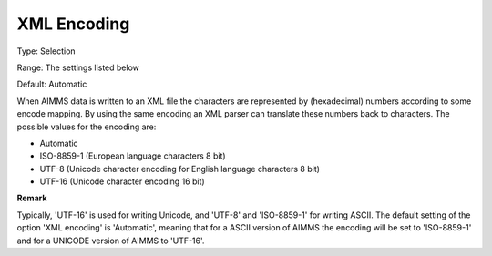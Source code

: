 

.. _Options_XML_-_XML_Encoding:


XML Encoding
============



Type:	Selection	

Range:	The settings listed below	

Default:	Automatic	



When AIMMS data is written to an XML file the characters are represented by (hexadecimal) numbers according to some encode mapping. By using the same encoding an XML parser can translate these numbers back to characters. The possible values for the encoding are:



*	Automatic
*	ISO-8859-1 (European language characters 8 bit)
*	UTF-8 (Unicode character encoding for English language characters 8 bit)
*	UTF-16 (Unicode character encoding 16 bit)







**Remark** 


Typically, 'UTF-16' is used for writing Unicode, and 'UTF-8' and 'ISO-8859-1' for writing ASCII. The default setting of the option 'XML encoding' is 'Automatic', meaning that for a ASCII version of AIMMS the encoding will be set to 'ISO-8859-1' and for a UNICODE version of AIMMS to 'UTF-16'.




